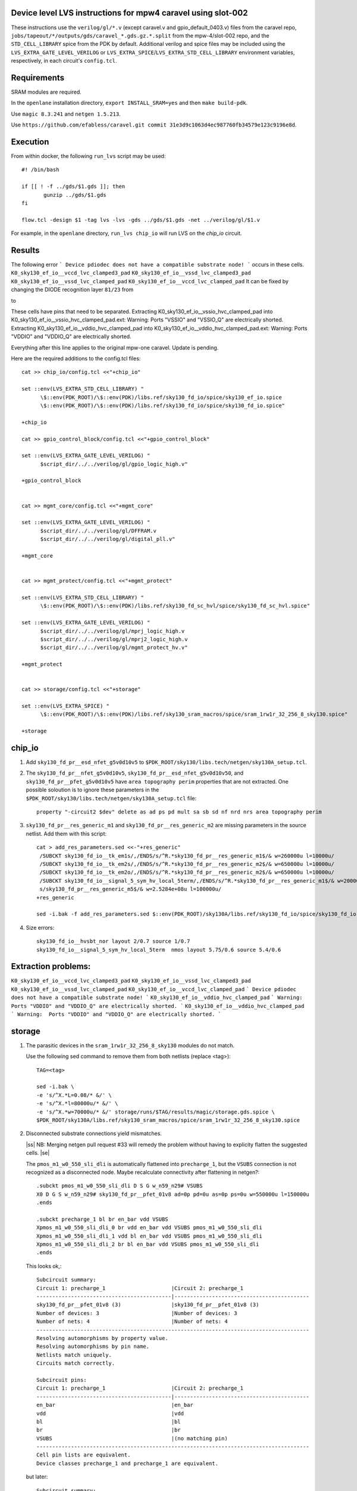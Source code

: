 .. |ss| raw:: html

 <strike>

.. |se| raw:: html

 </strike>

.. raw:: html
   
   <!---
   # SPDX-FileCopyrightText: D. Mitch Bailey
   #
   # Licensed under the Apache License, Version 2.0 (the "License");
   # you may not use this file except in compliance with the License.
   # You may obtain a copy of the License at
   #
   #      http://www.apache.org/licenses/LICENSE-2.0
   #
   # Unless required by applicable law or agreed to in writing, software
   # distributed under the License is distributed on an "AS IS" BASIS,
   # WITHOUT WARRANTIES OR CONDITIONS OF ANY KIND, either express or implied.
   # See the License for the specific language governing permissions and
   # limitations under the License.
   #
   # SPDX-License-Identifier: Apache-2.0
   -->

Device level LVS instructions for mpw4 caravel using slot-002
=====================================================
These instructions use the ``verilog/gl/*.v`` (except caravel.v and gpio_default_0403.v) files from the caravel repo, ``jobs/tapeout/*/outputs/gds/caravel_*.gds.gz.*.split`` from the mpw-4/slot-002 repo, 
and the ``STD_CELL_LIBRARY`` spice from the PDK by default. 
Additional verilog and spice files may be included using the ``LVS_EXTRA_GATE_LEVEL_VERILOG`` or ``LVS_EXTRA_SPICE``/``LVS_EXTRA_STD_CELL_LIBRARY`` 
environment variables, respectively, in each circuit's ``config.tcl``.

Requirements
============

SRAM modules are required.

In the ``openlane`` installation directory, ``export INSTALL_SRAM=yes`` and then ``make build-pdk``.

Use ``magic 8.3.241`` and ``netgen 1.5.213``.

Use ``https://github.com/efabless/caravel.git commit 31e3d9c1063d4ec987760fb34579e123c9196e8d``.

Execution
=========

From within docker, the following ``run_lvs`` script may be used::

 #! /bin/bash

 if [[ ! -f ../gds/$1.gds ]]; then
        gunzip ../gds/$1.gds
 fi

 flow.tcl -design $1 -tag lvs -lvs -gds ../gds/$1.gds -net ../verilog/gl/$1.v

For example, in the ``openlane`` directory, ``run_lvs chip_io`` will run LVS on the `chip_io` circuit.


Results
=======

The following error 
```
Device pdiodec does not have a compatible substrate node!
```
occurs in these cells.
``K0_sky130_ef_io__vccd_lvc_clamped3_pad``
``K0_sky130_ef_io__vssd_lvc_clamped3_pad``
``K0_sky130_ef_io__vssd_lvc_clamped_pad``
``K0_sky130_ef_io__vccd_lvc_clamped_pad``
It can be fixed by changing the DIODE recognition layer ``81/23`` from

to

These cells have pins that need to be separated.
Extracting K0_sky130_ef_io__vssio_hvc_clamped_pad into K0_sky130_ef_io__vssio_hvc_clamped_pad.ext:
Warning:  Ports "VSSIO" and "VSSIO_Q" are electrically shorted.
Extracting K0_sky130_ef_io__vddio_hvc_clamped_pad into K0_sky130_ef_io__vddio_hvc_clamped_pad.ext:
Warning:  Ports "VDDIO" and "VDDIO_Q" are electrically shorted.


Everything after this line applies to the original mpw-one caravel. Update is pending.

Here are the required additions to the config.tcl files::

 cat >> chip_io/config.tcl <<"+chip_io"
 
 set ::env(LVS_EXTRA_STD_CELL_LIBRARY) "
       \$::env(PDK_ROOT)/\$::env(PDK)/libs.ref/sky130_fd_io/spice/sky130_ef_io.spice
       \$::env(PDK_ROOT)/\$::env(PDK)/libs.ref/sky130_fd_io/spice/sky130_fd_io.spice"
 
 +chip_io
 
 cat >> gpio_control_block/config.tcl <<"+gpio_control_block"

 set ::env(LVS_EXTRA_GATE_LEVEL_VERILOG) "
       $script_dir/../../verilog/gl/gpio_logic_high.v"

 +gpio_control_block


 cat >> mgmt_core/config.tcl <<"+mgmt_core"

 set ::env(LVS_EXTRA_GATE_LEVEL_VERILOG) "
       $script_dir/../../verilog/gl/DFFRAM.v
       $script_dir/../../verilog/gl/digital_pll.v"

 +mgmt_core


 cat >> mgmt_protect/config.tcl <<"+mgmt_protect"

 set ::env(LVS_EXTRA_STD_CELL_LIBRARY) "
       \$::env(PDK_ROOT)/\$::env(PDK)/libs.ref/sky130_fd_sc_hvl/spice/sky130_fd_sc_hvl.spice"

 set ::env(LVS_EXTRA_GATE_LEVEL_VERILOG) "
       $script_dir/../../verilog/gl/mprj_logic_high.v
       $script_dir/../../verilog/gl/mprj2_logic_high.v
       $script_dir/../../verilog/gl/mgmt_protect_hv.v"

 +mgmt_protect


 cat >> storage/config.tcl <<"+storage"

 set ::env(LVS_EXTRA_SPICE) "
       \$::env(PDK_ROOT)/\$::env(PDK)/libs.ref/sky130_sram_macros/spice/sram_1rw1r_32_256_8_sky130.spice"

 +storage

chip_io
=======

1. Add ``sky130_fd_pr__esd_nfet_g5v0d10v5`` to ``$PDK_ROOT/sky130/libs.tech/netgen/sky130A_setup.tcl``.

2. The ``sky130_fd_pr__nfet_g5v0d10v5``, ``sky130_fd_pr__esd_nfet_g5v0d10v50``, and ``sky130_fd_pr__pfet_g5v0d10v5`` have ``area topography perim`` 
   properties that are not extracted.
   One possible soloution is to ignore these parameters in the ``$PDK_ROOT/sky130/libs.tech/netgen/sky130A_setup.tcl`` file::

    property "-circuit2 $dev" delete as ad ps pd mult sa sb sd nf nrd nrs area topography perim

3. ``sky130_fd_pr__res_generic_m1`` and ``sky130_fd_pr__res_generic_m2`` are missing parameters in the source netlist.
   Add them with this script::
   
    cat > add_res_parameters.sed <<-"+res_generic"
     /SUBCKT sky130_fd_io__tk_em1s/,/ENDS/s/^R.*sky130_fd_pr__res_generic_m1$/& w=260000u l=10000u/
     /SUBCKT sky130_fd_io__tk_em2s/,/ENDS/s/^R.*sky130_fd_pr__res_generic_m2$/& w=650000u l=10000u/
     /SUBCKT sky130_fd_io__tk_em2o/,/ENDS/s/^R.*sky130_fd_pr__res_generic_m2$/& w=650000u l=10000u/
     /SUBCKT sky130_fd_io__signal_5_sym_hv_local_5term/,/ENDS/s/^R.*sky130_fd_pr__res_generic_m1$/& w=20000u l=5000u/
     s/sky130_fd_pr__res_generic_m5$/& w=2.5284e+08u l=100000u/
    +res_generic
    
    sed -i.bak -f add_res_parameters.sed $::env(PDK_ROOT)/sky130A/libs.ref/sky130_fd_io/spice/sky130_fd_io.spice

4. Size errors::
 
    sky130_fd_io__hvsbt_nor layout 2/0.7 source 1/0.7 
    sky130_fd_io__signal_5_sym_hv_local_5term  nmos layout 5.75/0.6 source 5.4/0.6

Extraction problems:
====================
``K0_sky130_ef_io__vccd_lvc_clamped3_pad``
``K0_sky130_ef_io__vssd_lvc_clamped3_pad``
``K0_sky130_ef_io__vssd_lvc_clamped_pad``
``K0_sky130_ef_io__vccd_lvc_clamped_pad``
```
Device pdiodec does not have a compatible substrate node!
```
``K0_sky130_ef_io__vddio_hvc_clamped_pad``
```
Warning:  Ports "VDDIO" and "VDDIO_Q" are electrically shorted.
```
``K0_sky130_ef_io__vddio_hvc_clamped_pad``
```
Warning:  Ports "VDDIO" and "VDDIO_Q" are electrically shorted.
```


storage
=======

1. The parasitic devices in the ``sram_1rw1r_32_256_8_sky130`` modules do not match. 

   Use the following sed command to remove them from both netlists (replace <tag>)::

    TAG=<tag> 
    
    sed -i.bak \
    -e 's/^X.*L=0.08/* &/' \
    -e 's/^X.*l=80000u/* &/' \
    -e 's/^X.*w=70000u/* &/' storage/runs/$TAG/results/magic/storage.gds.spice \
    $PDK_ROOT/sky130A/libs.ref/sky130_sram_macros/spice/sram_1rw1r_32_256_8_sky130.spice

2. Disconnected substrate connections yield mismatches. 
   
   |ss| NB: Merging netgen pull request #33 will remedy the problem without having to explicity flatten the suggested cells. |se|
   
   The ``pmos_m1_w0_550_sli_dli`` is automatically flattened into ``precharge_1``, but the ``VSUBS`` connection is not recognized as a disconnected node. 
   Maybe recalculate connectivity after flattening in netgen?::

    .subckt pmos_m1_w0_550_sli_dli D S G w_n59_n29# VSUBS
    X0 D G S w_n59_n29# sky130_fd_pr__pfet_01v8 ad=0p pd=0u as=0p ps=0u w=550000u l=150000u
    .ends
    
    .subckt precharge_1 bl br en_bar vdd VSUBS
    Xpmos_m1_w0_550_sli_dli_0 br vdd en_bar vdd VSUBS pmos_m1_w0_550_sli_dli
    Xpmos_m1_w0_550_sli_dli_1 vdd bl en_bar vdd VSUBS pmos_m1_w0_550_sli_dli
    Xpmos_m1_w0_550_sli_dli_2 br bl en_bar vdd VSUBS pmos_m1_w0_550_sli_dli
    .ends

   This looks ok,::

    Subcircuit summary:
    Circuit 1: precharge_1                     |Circuit 2: precharge_1
    -------------------------------------------|-------------------------------------------
    sky130_fd_pr__pfet_01v8 (3)                |sky130_fd_pr__pfet_01v8 (3)
    Number of devices: 3                       |Number of devices: 3
    Number of nets: 4                          |Number of nets: 4
    ---------------------------------------------------------------------------------------
    Resolving automorphisms by property value.
    Resolving automorphisms by pin name.
    Netlists match uniquely.
    Circuits match correctly.
    
    Subcircuit pins:
    Circuit 1: precharge_1                     |Circuit 2: precharge_1
    -------------------------------------------|-------------------------------------------
    en_bar                                     |en_bar
    vdd                                        |vdd
    bl                                         |bl
    br                                         |br
    VSUBS                                      |(no matching pin)
    ---------------------------------------------------------------------------------------
    Cell pin lists are equivalent.
    Device classes precharge_1 and precharge_1 are equivalent.

   but later::

    Subcircuit summary:
    Circuit 1: precharge_array_0               |Circuit 2: precharge_array_0
    -------------------------------------------|-------------------------------------------
    precharge_1 (65)                           |precharge_1 (65)
    Number of devices: 65                      |Number of devices: 65
    Number of nets: 133 **Mismatch**           |Number of nets: 197 **Mismatch**
    ---------------------------------------------------------------------------------------
    NET mismatches: Class fragments follow (with fanout counts):
    Circuit 1: precharge_array_0               |Circuit 2: precharge_array_0
    
    ---------------------------------------------------------------------------------------
    Net: VSUBS                                 |Net: dummy_133
      precharge_1/VSUBS = 65                   |  precharge_1/proxyVSUBS = 1
                                               |
    (no matching net)                          |Net: dummy_134
                                               |  precharge_1/proxyVSUBS = 1
                                               |
    (no matching net)                          |Net: dummy_135
                                               |  precharge_1/proxyVSUBS = 1
                                               |
   
   This, in turn, results in a drastic difference in the net counts at higher hierarchies::
   
     Circuit bank contains 10905 device instances.
      Class: sky130_fd_pr__nfet_01v8 instances: 544
      Class: pinv_dec              instances: 302
      Class: single_level_column_mux_array_0 instances:   1
      Class: pinv_dec_0            instances: 256
      Class: pinvbuf               instances:   2
      Class: write_mask_and_array  instances:   1
      Class: sky130_fd_pr__pfet_01v8 instances: 544
      Class: precharge_0           instances:  65
      Class: precharge_1           instances:  65
      Class: sky130_fd_bd_sram__openram_dp_cell_dummy instances: 130
      Class: sky130_fd_bd_sram__openram_dp_cell_replica instances: 258
      Class: nand3_dec             instances: 272
      Class: single_level_column_mux_array instances:   1
      Class: nand2_dec             instances: 272
      Class: sky130_fd_bd_sram__openram_dp_cell instances: 8192
    Circuit contains 19467 nets.
    
    Circuit 1 contains 10905 devices, Circuit 2 contains 10905 devices.
    Circuit 1 contains 2331 nets,    Circuit 2 contains 19463 nets. *** MISMATCH ***
   
   Temporary solution is to flatten all cells with disconnected ports by adding the following to ``$PDK_ROOT/sky130/libs.tech/netgen/sky130A_setup.tcl``.
   (Warning: much longer run times)::

    flatten class precharge_array "-circuit1 precharge_0"
    flatten class precharge_array_0 "-circuit1 precharge_1"
    flatten class port_data "-circuit1 precharge_array"
    flatten class port_data_0 "-circuit1 precharge_array_0"
    flatten class dummy_array "-circuit1 sky130_fd_bd_sram__openram_dp_cell_dummy"
    flatten class replica_column "-circuit1 sky130_fd_bd_sram__openram_dp_cell_dummy"
    flatten class replica_column "-circuit1 sky130_fd_bd_sram__openram_dp_cell_replica"
    flatten class replica_column_0 "-circuit1 sky130_fd_bd_sram__openram_dp_cell_dummy"
    flatten class replica_column_0 "-circuit1 sky130_fd_bd_sram__openram_dp_cell_replica"
    flatten class replica_bitcell_array "-circuit1 dummy_array"
    flatten class replica_bitcell_array "-circuit2 dummy_array"
    flatten class bitcell_array "-circuit1 sky130_fd_bd_sram__openram_dp_cell"
    flatten class bitcell_array "-circuit2 sky130_fd_bd_sram__openram_dp_cell"

   This gives us the following results::

    Result: Netlists do not match.
    Logging to file "storage/runs/cvc/results/lvs/storage.lvs.gds.log" disabled
    LVS Done.
    LVS reports:
        net count difference = 62
        device count difference = 0
        unmatched nets = 7937
        unmatched devices = 0
        unmatched pins = 0
        property failures = 0

3. ``control_logic_r`` has been flattened in the layout, but not in the netlist.
   
   NB: Merging netgen pull request #36 (version 1.5.207 or later) will remedy the problem without having to explicity flatten the suggested cells::

    Subcircuit summary:
    Circuit 1: control_logic_r                 |Circuit 2: control_logic_r
    -------------------------------------------|-------------------------------------------
    sky130_fd_pr__pfet_01v8 (87)               |sky130_fd_pr__pfet_01v8 (5) **Mismatch**
    sky130_fd_pr__nfet_01v8 (87)               |sky130_fd_pr__nfet_01v8 (5) **Mismatch**
    (no matching element)                      |dff_buf_0 (1)
    (no matching element)                      |pinv_6 (1)
    (no matching element)                      |pinv_0 (1)
    (no matching element)                      |pand2_0 (2)
    (no matching element)                      |pdriver_2 (1)
    (no matching element)                      |pand3_0 (1)
    (no matching element)                      |pinv_20 (45)
    (no matching element)                      |pnand2_1 (1)
    (no matching element)                      |pdriver_5 (1)
    Number of devices: 174 **Mismatch**        |Number of devices: 64 **Mismatch**
    Number of nets: 102 **Mismatch**           |Number of nets: 65 **Mismatch**
    ---------------------------------------------------------------------------------------
    Flattening instances of pinv_0 in cell control_logic_r makes a better match
    Flattening instances of pinv_6 in cell control_logic_r makes a better match
    Flattening instances of pinv_20 in cell control_logic_r makes a better match
    Flattening instances of pnand2_1 in cell control_logic_r makes a better match
    Making another compare attempt.

    Subcircuit summary:
    Circuit 1: control_logic_r                 |Circuit 2: control_logic_r
    -------------------------------------------|-------------------------------------------
    sky130_fd_pr__pfet_01v8 (87)               |sky130_fd_pr__pfet_01v8 (54) **Mismatch**
    sky130_fd_pr__nfet_01v8 (87)               |sky130_fd_pr__nfet_01v8 (54) **Mismatch**
    (no matching element)                      |dff_buf_0 (1)
    (no matching element)                      |pand2_0 (2)
    (no matching element)                      |pdriver_2 (1)
    (no matching element)                      |pand3_0 (1)
    (no matching element)                      |pdriver_5 (1)
    Number of devices: 174 **Mismatch**        |Number of devices: 114 **Mismatch**
    Number of nets: 102 **Mismatch**           |Number of nets: 66 **Mismatch**
    ---------------------------------------------------------------------------------------
    NET mismatches: Class fragments follow (with fanout counts):
    Circuit 1: control_logic_r                 |Circuit 2: control_logic_r

   netgen only does partial flattening, resulting in a mismatch. A temporary solution is to explicitly flatten the cells in ``control_logic_r`` 
   by adding the following to ``$PDK_ROOT/sky130/libs.tech/netgen/sky130A_setup.tcl``::

    flatten class dff_buf_array_0 "-circuit2 dff_buf_0"
    flatten class pand2_0 "-circuit2 pdriver_0"
    flatten class pand3_0 "-circuit2 pdriver_4"

    flatten class control_logic_r "-circuit2 pand2_0"
    flatten class control_logic_r "-circuit2 pdriver_2"
    flatten class control_logic_r "-circuit2 pand3_0"
    flatten class control_logic_r "-circuit2 pdriver_5"

4. Several of the power supplies to the memory cells are not extracted correctly. 
   Use the following sed command to remove them from both netlists (replace <tag>)::

    TAG=<tag> 
    
    cat >> vdd.sed <<+vdd_changes
    s/vdd_uq1854/vdd/g
    s/vdd_uq1982/vdd/g
    s/vdd_uq3134/vdd/g
    s/vdd_uq1918/vdd/g
    s/vdd_uq3326/vdd/g
    s/vdd_uq3710/vdd/g
    s/vdd_uq3838/vdd/g
    s/vdd_uq2622/vdd/g
    s/vdd_uq3070/vdd/g
    s/vdd_uq2558/vdd/g
    s/vdd_uq4030/vdd/g
    s/vdd_uq3902/vdd/g
    s/vdd_uq2686/vdd/g
    s/vdd_uq3774/vdd/g
    s/vdd_uq2238/vdd/g
    s/vdd_uq2302/vdd/g
    s/vdd_uq2174/vdd/g
    s/vdd_uq2366/vdd/g
    s/vdd_uq2750/vdd/g
    s/vdd_uq2430/vdd/g
    s/vdd_uq3582/vdd/g
    s/vdd_uq3646/vdd/g
    s/vdd_uq4094/vdd/g
    s/vdd_uq3006/vdd/g
    s/vdd_uq2878/vdd/g
    s/vdd_uq3198/vdd/g
    s/vdd_uq3454/vdd/g
    s/vdd_uq2494/vdd/g
    s/vdd_uq3390/vdd/g
    s/vdd_uq3518/vdd/g
    s/vdd_uq2046/vdd/g
    +vdd_changes
    
    sed -i.bak2 -f vdd.sed storage/runs/$TAG/results/magic/storage.gds.spice

   This gives us the following results::

    Logging to file "storage/runs/cvc/results/lvs/storage.lvs.gds.log" disabled
    LVS Done.
    LVS reports:
        net count difference = 0
        device count difference = 0
        unmatched nets = 0
        unmatched devices = 0
        unmatched pins = 152
        property failures = 0

5. Looking at the details, we can see the bus indices connected in reverse order::

    Subcircuit pins:
    Circuit 1: storage                         |Circuit 2: storage
    -------------------------------------------|-------------------------------------------
    mgmt_rdata[0]                              |mgmt_rdata[31] **Mismatch**
    ...
    mgmt_rdata[31]                             |mgmt_rdata[0] **Mismatch**
    mgmt_rdata_ro[0]                           |mgmt_rdata_ro[31] **Mismatch**
    ...
    mgmt_rdata_ro[31]                          |mgmt_rdata_ro[0] **Mismatch**
    mgmt_rdata[32]                             |mgmt_rdata[63] **Mismatch**
    ...
    mgmt_rdata[63]                             |mgmt_rdata[32] **Mismatch**
    ...
    mgmt_addr_ro[0]                            |mgmt_addr_ro[7] **Mismatch**
    ...
    mgmt_addr_ro[7]                            |mgmt_addr_ro[0] **Mismatch**
    ...
    mgmt_wen_mask[0]                           |mgmt_wen_mask[3] **Mismatch**
    mgmt_wen_mask[1]                           |mgmt_wen_mask[2] **Mismatch**
    mgmt_wen_mask[2]                           |mgmt_wen_mask[1] **Mismatch**
    mgmt_wen_mask[3]                           |mgmt_wen_mask[0] **Mismatch**
    ...
    mgmt_wen_mask[4]                           |mgmt_wen_mask[7] **Mismatch**
    mgmt_wen_mask[5]                           |mgmt_wen_mask[6] **Mismatch**
    mgmt_wen_mask[6]                           |mgmt_wen_mask[5] **Mismatch**
    mgmt_wen_mask[7]                           |mgmt_wen_mask[4] **Mismatch**
    mgmt_wdata[0]                              |mgmt_wdata[31] **Mismatch**
    ...
    mgmt_wdata[31]                             |mgmt_wdata[0] **Mismatch**
    mgmt_addr[0]                               |mgmt_addr[7] **Mismatch**
    ...
    mgmt_addr[7]                               |mgmt_addr[0] **Mismatch**

   The bus signals are reversed. Reversing the bus order in the ``sram_1rw1r_32_256_8_sky130.spice`` file fixes this. 
   Here's a script ``reorder_bus.awk`` that will do that::

    BEGIN {
           IGNORECASE = "true";
    }
    /^.subckt/ && $2 == TOP {
           lastBase = "";
           delete busStack;
           printf("%s %s", $1, $2);
           for ( pin_it = 3; pin_it <= NF; pin_it++ ) {
                   split($pin_it, busToken, /[\[\]]/);
                   base = busToken[1];
                   if ( base != lastBase && length(busStack) > 0 ) {
                           PrintBus(busStack);
                           delete busStack;
                   }
                   busStack[length(busStack)] = $pin_it;
                   lastBase = base;
           }
           PrintBus(busStack);  # print last signal or bus
           print("");
           next;
    }
     {
           print;
    }
    function PrintBus(theBusStack) {
           for ( bus_it = length(theBusStack) - 1; bus_it >= 0; bus_it-- ) {
                   printf(" %s", theBusStack[bus_it]);
           }
    }

   Execute ``awk -f reorder_bus.awk -v TOP=sram_1rw1r_32_256_8_sky130 $PDK_ROOT/sky130A/libs.ref/sky130A_sram_macros/spice/sram_1rw1r_32_256_8_sky130.spice > <new_file>``, and then use ``<new_file>`` for LVS.

6. Next, the ``dff`` subcircuit has an extra pin, ``ON``, on the layout side. This has connections within the cell, but not at higher levels. Here's the result::

    Subcircuit pins:
    Circuit 1: dff                             |Circuit 2: dff
    -------------------------------------------|-------------------------------------------
    Q                                          |Q
    D                                          |D
    clk                                        |clk
    ON                                         |(no matching pin)
    vdd                                        |vdd
    gnd                                        |gnd
    ON                                         |(no matching pin)
    ---------------------------------------------------------------------------------------
    Cell pin lists for dff and dff altered to match.

   ``netgen`` sees this as a match, but at higher hierarchies, we get unmatched signals. 
   There is a matching node on the source side, but it's not a pin. So we get::

    Subcircuit summary:
    Circuit 1: dff_buf_0                       |Circuit 2: dff_buf_0
    -------------------------------------------|-------------------------------------------
    dff (1)                                    |dff (1)
    pinv_1 (1)                                 |pinv_1 (1)
    pinv_2 (1)                                 |pinv_2 (1)
    Number of devices: 3                       |Number of devices: 3
    Number of nets: 8 **Mismatch**             |Number of nets: 7 **Mismatch**
    ---------------------------------------------------------------------------------------
    NET mismatches: Class fragments follow (with fanout counts):
    Circuit 1: dff_buf_0                       |Circuit 2: dff_buf_0
   
    ---------------------------------------------------------------------------------------
    Net: D                                     |Net: D
      dff/D = 1                                |  dff/D = 1
                                               |
    Net: clk                                   |Net: clk
      dff/clk = 1                              |  dff/clk = 1
                                               |
    Net: dff_0/ON                              |(no matching net)
      dff/ON = 1                               |
    ---------------------------------------------------------------------------------------

   One solution would be to change netgen processing to flatten cells with pin lists that have been altered to match. 
   However, a temporary solution is to explicitly flatten the ``dff`` cells by adding adding the following 
   to ``$PDK_ROOT/sky130/libs.tech/netgen/sky130A_setup.tcl``::

    flatten class wmask_dff "-circuit1 dff"
    flatten class data_dff "-circuit1 dff"
    flatten class dff_buf_0 "-circuit1 dff"
    flatten class col_addr_dff "-circuit1 dff"
    flatten class row_addr_dff "-circuit1 dff"

gpio_control_block
==================

``vssd`` and ``vssd1`` are connected via pwell. 
Enhancements to magic extraction routine/rule file may permit separate extracted connectivity in the future.
As a work-aroung add the following to ``gpio_control_block.v`` to virtually connect the nets in verilog::

 assign vssd1 = vssd;

Unfortunately, this still results in port name mismatch::

 vccd1                                      |vccd1
 vssd                                       |vssd1 **Mismatch**
 vccd                                       |vccd
 ---------------------------------------------------------------------------------------
 Cell pin lists for gpio_control_block and gpio_control_block altered to match.
 Cells failed matching, or top level cell failed pin matching.
 
The solution is to change the port order definition in ``gpio_control_block.v``::

 Before:
   ...
   input vccd;
   input vssd;
   input vccd1;
   input vssd1;
   output [2:0] pad_gpio_dm;
   ...
   
 After:
   ...
   input vccd;
   input vssd1;
   input vccd1;
   input vssd;
   output [2:0] pad_gpio_dm;
   ...

This is good enough to give us a match::

 vccd1                                      |vccd1
 vssd                                       |vssd
 vccd                                       |vccd
 ---------------------------------------------------------------------------------------
 Cell pin lists are equivalent.
 Device classes gpio_control_block and gpio_control_block are equivalent.
 Circuits match uniquely.

mgmt_protect_hv, sky130_fd_sc_hvl__lsbufhv2lv_1_wrapped
=======================================================

The library spice for the level shifters is incorrect. The following patch will fix it (and similar problems)::

 sed -i.bak \
 -e '/^.subckt sky130_fd_sc_hvl__lsbufhv2lv_1/,/^.ends/s/a_30_443#/VPWR/g' \
 -e '/^.subckt sky130_fd_sc_hvl__lsbufhv2lv_1/,/^.ends/s/a_187_207#/VGND/g' \
 -e '/^.subckt sky130_fd_sc_hvl__lsbuflv2hv_1/,/^.ends/s/a_1606_563#/VPWR/g' \
 -e '/^.subckt sky130_fd_sc_hvl__lsbuflv2hv_1/,/^.ends/s/a_686_151#/VGND/g' $PDK_ROOT/sky130A/libs.ref/sky130_fd_sc_hvl/spice/sky130_fd_sc_hvl.spice

The layout from which the spice file was created contained 2 separate ports for VPWR and VGND each. 
One of each of the duplicate pins was extracted as an arbitary net. 
At a higher level in the hierarchy, these ports must be connected, so it is sufficient to rename the arbitrary net in the spice file.
